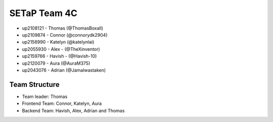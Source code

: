 SETaP Team 4C 
========

* up2108121 - Thomas (@ThomasBoxall)
* up2109874 - Connor (@connorydk2904)
* up2156990 - Katelyn (@katelynlai)
* up2055930 - Alex - (@TheXinventor)
* up2159766 - Havish - (@Havish-10)
* up2120079 - Aura (@AuraM375)
* up2043076 - Adrian (@Jamalwastaken)

Team Structure
--------------
* Team leader: Thomas
* Frontend Team: Connor, Katelyn, Aura
* Backend Team: Havish, Alex, Adrian and Thomas